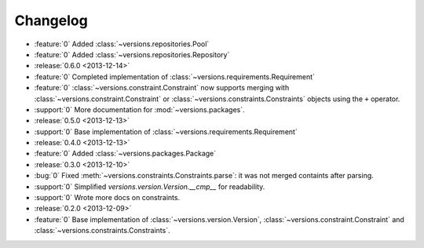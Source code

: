=========
Changelog
=========

* :feature:`0` Added :class:`~versions.repositories.Pool`
* :feature:`0` Added :class:`~versions.repositories.Repository`
* :release:`0.6.0 <2013-12-14>`
* :feature:`0` Completed implementation of :class:`~versions.requirements.Requirement`
* :feature:`0` :class:`~versions.constraint.Constraint` now supports merging with
  :class:`~versions.constraint.Constraint` or
  :class:`~versions.constraints.Constraints` objects using the ``+`` operator.
* :support:`0` More documentation for :mod:`~versions.packages`.
* :release:`0.5.0 <2013-12-13>`
* :support:`0` Base implementation of :class:`~versions.requirements.Requirement`
* :release:`0.4.0 <2013-12-13>`
* :feature:`0` Added :class:`~versions.packages.Package`
* :release:`0.3.0 <2013-12-10>`
* :bug:`0` Fixed :meth:`~versions.constraints.Constraints.parse`:
  it was not merged containts after parsing.
* :support:`0` Simplified `versions.version.Version.__cmp__` for readability.
* :support:`0` Wrote more docs on constraints.
* :release:`0.2.0 <2013-12-09>`
* :feature:`0` Base implementation of :class:`~versions.version.Version`,
  :class:`~versions.constraint.Constraint` and
  :class:`~versions.constraints.Constraints`.
